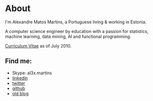 
* About

#+ATTR_HTML: alt="al3xandr3" title="al3xandr3" align="center"
[[/img/al3xandr3.png]]

I'm Alexandre Matos Martins, a Portuguese living & working in
Estonia.

A computer science engineer by education with a passion for
statistics, machine learning, data mining, AI and functional
programming.

#+ATTR_HTML: title="Curriculum Vitae" style="font-weight:bold;font-size:120%;"
[[/img/AlexandreMartinsCV.pdf][Curriculum Vitae]] as of July 2010.

** Find me:

- Skype: al3x.martins
- [[http://www.linkedin.com/in/al3xandr3][linkedin]]
- [[http://twitter.com/al3xandr3][twitter]]
- [[http://github.com/al3xandr3][github]]
- [[http://alexandrenotebook.blogspot.com/][old blog]]
